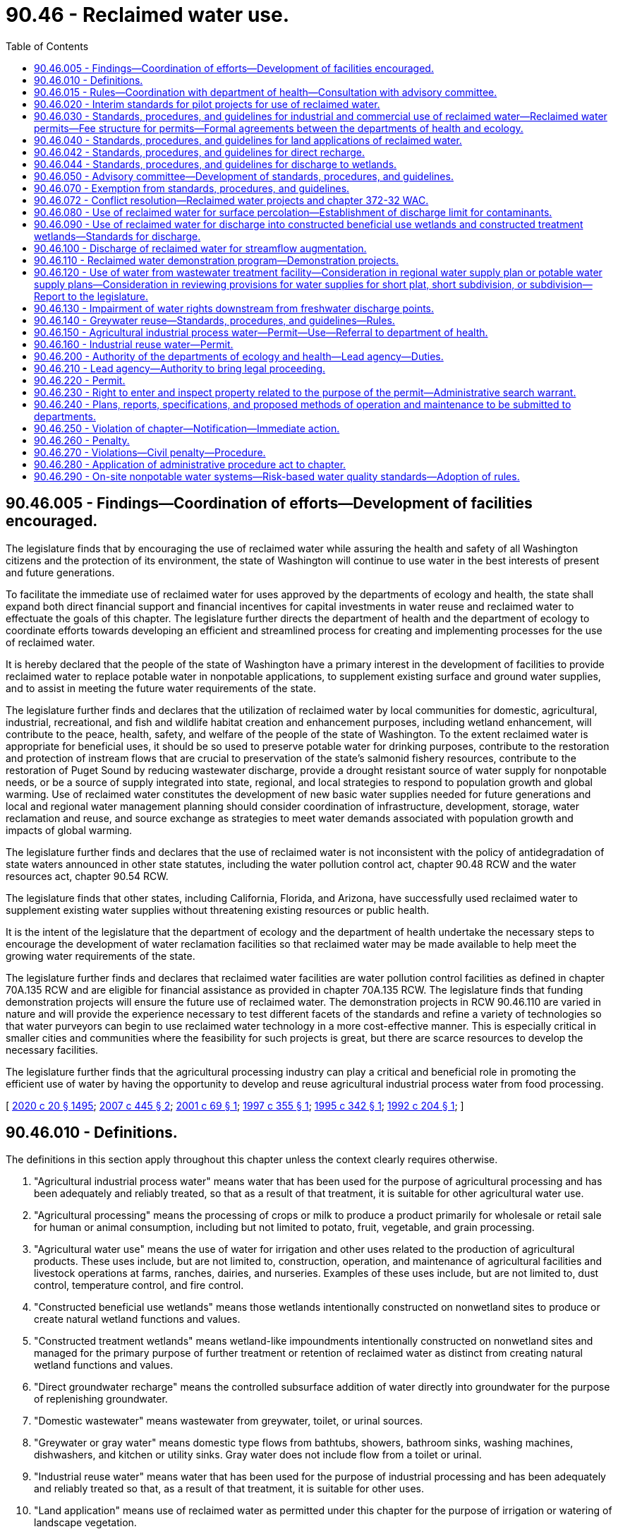 = 90.46 - Reclaimed water use.
:toc:

== 90.46.005 - Findings—Coordination of efforts—Development of facilities encouraged.
The legislature finds that by encouraging the use of reclaimed water while assuring the health and safety of all Washington citizens and the protection of its environment, the state of Washington will continue to use water in the best interests of present and future generations.

To facilitate the immediate use of reclaimed water for uses approved by the departments of ecology and health, the state shall expand both direct financial support and financial incentives for capital investments in water reuse and reclaimed water to effectuate the goals of this chapter. The legislature further directs the department of health and the department of ecology to coordinate efforts towards developing an efficient and streamlined process for creating and implementing processes for the use of reclaimed water.

It is hereby declared that the people of the state of Washington have a primary interest in the development of facilities to provide reclaimed water to replace potable water in nonpotable applications, to supplement existing surface and ground water supplies, and to assist in meeting the future water requirements of the state.

The legislature further finds and declares that the utilization of reclaimed water by local communities for domestic, agricultural, industrial, recreational, and fish and wildlife habitat creation and enhancement purposes, including wetland enhancement, will contribute to the peace, health, safety, and welfare of the people of the state of Washington. To the extent reclaimed water is appropriate for beneficial uses, it should be so used to preserve potable water for drinking purposes, contribute to the restoration and protection of instream flows that are crucial to preservation of the state's salmonid fishery resources, contribute to the restoration of Puget Sound by reducing wastewater discharge, provide a drought resistant source of water supply for nonpotable needs, or be a source of supply integrated into state, regional, and local strategies to respond to population growth and global warming. Use of reclaimed water constitutes the development of new basic water supplies needed for future generations and local and regional water management planning should consider coordination of infrastructure, development, storage, water reclamation and reuse, and source exchange as strategies to meet water demands associated with population growth and impacts of global warming.

The legislature further finds and declares that the use of reclaimed water is not inconsistent with the policy of antidegradation of state waters announced in other state statutes, including the water pollution control act, chapter 90.48 RCW and the water resources act, chapter 90.54 RCW.

The legislature finds that other states, including California, Florida, and Arizona, have successfully used reclaimed water to supplement existing water supplies without threatening existing resources or public health.

It is the intent of the legislature that the department of ecology and the department of health undertake the necessary steps to encourage the development of water reclamation facilities so that reclaimed water may be made available to help meet the growing water requirements of the state.

The legislature further finds and declares that reclaimed water facilities are water pollution control facilities as defined in chapter 70A.135 RCW and are eligible for financial assistance as provided in chapter 70A.135 RCW. The legislature finds that funding demonstration projects will ensure the future use of reclaimed water. The demonstration projects in RCW 90.46.110 are varied in nature and will provide the experience necessary to test different facets of the standards and refine a variety of technologies so that water purveyors can begin to use reclaimed water technology in a more cost-effective manner. This is especially critical in smaller cities and communities where the feasibility for such projects is great, but there are scarce resources to develop the necessary facilities.

The legislature further finds that the agricultural processing industry can play a critical and beneficial role in promoting the efficient use of water by having the opportunity to develop and reuse agricultural industrial process water from food processing.

[ http://lawfilesext.leg.wa.gov/biennium/2019-20/Pdf/Bills/Session%20Laws/House/2246-S.SL.pdf?cite=2020%20c%2020%20§%201495[2020 c 20 § 1495]; http://lawfilesext.leg.wa.gov/biennium/2007-08/Pdf/Bills/Session%20Laws/Senate/6117-S2.SL.pdf?cite=2007%20c%20445%20§%202[2007 c 445 § 2]; http://lawfilesext.leg.wa.gov/biennium/2001-02/Pdf/Bills/Session%20Laws/Senate/5925-S.SL.pdf?cite=2001%20c%2069%20§%201[2001 c 69 § 1]; http://lawfilesext.leg.wa.gov/biennium/1997-98/Pdf/Bills/Session%20Laws/House/1817-S2.SL.pdf?cite=1997%20c%20355%20§%201[1997 c 355 § 1]; http://lawfilesext.leg.wa.gov/biennium/1995-96/Pdf/Bills/Session%20Laws/Senate/5606-S.SL.pdf?cite=1995%20c%20342%20§%201[1995 c 342 § 1]; http://lawfilesext.leg.wa.gov/biennium/1991-92/Pdf/Bills/Session%20Laws/House/2833-S.SL.pdf?cite=1992%20c%20204%20§%201[1992 c 204 § 1]; ]

== 90.46.010 - Definitions.
The definitions in this section apply throughout this chapter unless the context clearly requires otherwise.

. "Agricultural industrial process water" means water that has been used for the purpose of agricultural processing and has been adequately and reliably treated, so that as a result of that treatment, it is suitable for other agricultural water use.

. "Agricultural processing" means the processing of crops or milk to produce a product primarily for wholesale or retail sale for human or animal consumption, including but not limited to potato, fruit, vegetable, and grain processing.

. "Agricultural water use" means the use of water for irrigation and other uses related to the production of agricultural products. These uses include, but are not limited to, construction, operation, and maintenance of agricultural facilities and livestock operations at farms, ranches, dairies, and nurseries. Examples of these uses include, but are not limited to, dust control, temperature control, and fire control.

. "Constructed beneficial use wetlands" means those wetlands intentionally constructed on nonwetland sites to produce or create natural wetland functions and values.

. "Constructed treatment wetlands" means wetland-like impoundments intentionally constructed on nonwetland sites and managed for the primary purpose of further treatment or retention of reclaimed water as distinct from creating natural wetland functions and values.

. "Direct groundwater recharge" means the controlled subsurface addition of water directly into groundwater for the purpose of replenishing groundwater.

. "Domestic wastewater" means wastewater from greywater, toilet, or urinal sources.

. "Greywater or gray water" means domestic type flows from bathtubs, showers, bathroom sinks, washing machines, dishwashers, and kitchen or utility sinks. Gray water does not include flow from a toilet or urinal.

. "Industrial reuse water" means water that has been used for the purpose of industrial processing and has been adequately and reliably treated so that, as a result of that treatment, it is suitable for other uses.

. "Land application" means use of reclaimed water as permitted under this chapter for the purpose of irrigation or watering of landscape vegetation.

. "Lead agency" means either the department of health or the department of ecology that has been designated by rule as the agency that will coordinate, review, issue, and enforce a reclaimed water permit issued under this chapter.

. "Nonlead agency" means either the department of health or the department of ecology, whichever is not the lead agency for purposes of this chapter.

. "Person" means any state, individual, public or private corporation, political subdivision, governmental subdivision, governmental agency, municipality, copartnership, association, firm, trust estate, or any other legal entity whatever.

. "Planned groundwater recharge project" means any reclaimed water project designed for the purpose of recharging groundwater.

. "Reclaimed water" means water derived in any part from wastewater with a domestic wastewater component that has been adequately and reliably treated, so that it can be used for beneficial purposes. Reclaimed water is not considered a wastewater.

. "State drinking water contaminant criteria" means the contaminant criteria found in the drinking water quality standards adopted by the state board of health pursuant to chapter 43.20 RCW and the department of health pursuant to chapter 70A.125 RCW.

. "Streamflow or surface water augmentation" means the intentional use of reclaimed water for rivers and streams of the state or other surface water bodies, for the purpose of increasing volumes.

. "Surface percolation" means the controlled application of water to the ground surface or to unsaturated soil for the purpose of replenishing groundwater.

. "User" means any person who uses reclaimed water.

. "Wastewater" means water-carried wastes from residences, buildings, industrial and commercial establishments, or other places, together with such groundwater infiltration and inflow as may be present.

. "Wetland or wetlands" means areas that are inundated or saturated by surface water or groundwater at a frequency and duration sufficient to support, and that under normal circumstances do support, a prevalence of vegetation typically adapted to life in saturated soil conditions. Wetlands generally include swamps, marshes, bogs, and similar areas. Wetlands regulated under this chapter shall be delineated in accordance with the manual adopted by the department of ecology pursuant to RCW 90.58.380.

[ http://lawfilesext.leg.wa.gov/biennium/2019-20/Pdf/Bills/Session%20Laws/House/2246-S.SL.pdf?cite=2020%20c%2020%20§%201496[2020 c 20 § 1496]; http://lawfilesext.leg.wa.gov/biennium/2009-10/Pdf/Bills/Session%20Laws/Senate/5504-S.SL.pdf?cite=2009%20c%20456%20§%201[2009 c 456 § 1]; http://lawfilesext.leg.wa.gov/biennium/2005-06/Pdf/Bills/Session%20Laws/House/2884-S.SL.pdf?cite=2006%20c%20279%20§%204[2006 c 279 § 4]; http://lawfilesext.leg.wa.gov/biennium/2001-02/Pdf/Bills/Session%20Laws/House/2993.SL.pdf?cite=2002%20c%20329%20§%203[2002 c 329 § 3]; http://lawfilesext.leg.wa.gov/biennium/2001-02/Pdf/Bills/Session%20Laws/Senate/5925-S.SL.pdf?cite=2001%20c%2069%20§%202[2001 c 69 § 2]; http://lawfilesext.leg.wa.gov/biennium/1997-98/Pdf/Bills/Session%20Laws/Senate/5725-S.SL.pdf?cite=1997%20c%20444%20§%205[1997 c 444 § 5]; http://lawfilesext.leg.wa.gov/biennium/1995-96/Pdf/Bills/Session%20Laws/Senate/5606-S.SL.pdf?cite=1995%20c%20342%20§%202[1995 c 342 § 2]; http://lawfilesext.leg.wa.gov/biennium/1991-92/Pdf/Bills/Session%20Laws/House/2833-S.SL.pdf?cite=1992%20c%20204%20§%202[1992 c 204 § 2]; ]

== 90.46.015 - Rules—Coordination with department of health—Consultation with advisory committee.
. The department of ecology shall, in coordination with the department of health, adopt rules for reclaimed water use consistent with this chapter. The rules must address all aspects of reclaimed water use, including commercial and industrial uses, land applications, direct groundwater recharge, wetland discharge, surface percolation, constructed wetlands, and streamflow or surface water augmentation. The department of health shall, in coordination with the department of ecology, adopt rules for greywater reuse. The rules must also designate whether the department of ecology or the department of health will be the lead agency responsible for a particular aspect of reclaimed water use. In developing the rules, the departments of health and ecology shall amend or rescind any existing rules on reclaimed water in conflict with the new rules.

. All rules required to be adopted pursuant to this section must be completed no later than December 31, 2010, except that the department of ecology shall adopt rules for reclaimed water use no earlier than June 30, 2013.

. The department of ecology must consult with the advisory committee created under RCW 90.46.050 in all aspects of rule development required under this section.

[ http://lawfilesext.leg.wa.gov/biennium/2011-12/Pdf/Bills/Session%20Laws/House/1478-S.SL.pdf?cite=2011%20c%20353%20§%2011[2011 c 353 § 11]; http://lawfilesext.leg.wa.gov/biennium/2009-10/Pdf/Bills/Session%20Laws/Senate/5504-S.SL.pdf?cite=2009%20c%20456%20§%202[2009 c 456 § 2]; http://lawfilesext.leg.wa.gov/biennium/2005-06/Pdf/Bills/Session%20Laws/House/2884-S.SL.pdf?cite=2006%20c%20279%20§%201[2006 c 279 § 1]; ]

== 90.46.020 - Interim standards for pilot projects for use of reclaimed water.
. The department of ecology shall, in coordination with the department of health, develop interim standards for pilot projects under subsection (3) of this section on or before July 1, 1992, for the use of reclaimed water in land applications.

. The department of health shall, in coordination with the department of ecology, develop interim standards for pilot projects under subsection (3) of this section on or before November 15, 1992, for the use of reclaimed water in commercial and industrial activities.

. The department of ecology and the department of health shall assist interested parties in the development of pilot projects to aid in achieving the purposes of this chapter.

[ http://lawfilesext.leg.wa.gov/biennium/1991-92/Pdf/Bills/Session%20Laws/House/2833-S.SL.pdf?cite=1992%20c%20204%20§%203[1992 c 204 § 3]; ]

== 90.46.030 - Standards, procedures, and guidelines for industrial and commercial use of reclaimed water—Reclaimed water permits—Fee structure for permits—Formal agreements between the departments of health and ecology.
. [Empty]
.. The department of health shall, in coordination with the department of ecology, adopt a single set of standards, procedures, and guidelines on or before August 1, 1993, for the industrial and commercial use of reclaimed water.

.. Standards adopted under this section are superseded by any rules adopted by the department of ecology pursuant to RCW 90.46.015 as they relate to the industrial and commercial use of reclaimed water.

. Unless the department of ecology adopts rules pursuant to RCW 90.46.015 that relate to the industrial and commercial use of reclaimed water specifying otherwise, the department of health may issue a reclaimed water permit for industrial and commercial uses of reclaimed water to the generator of reclaimed water who may then distribute the water, subject to provisions in the permit governing the location, rate, water quality, and purposes of use. Permits issued after the adoption of rules under RCW 90.46.015 must be consistent with the adopted rules.

. The department of health in consultation with the advisory committee established in RCW 90.46.050, shall develop recommendations for a fee structure for permits issued under subsection (2) of this section. Fees shall be established in amounts to fully recover, and not exceed, expenses incurred by the department of health in processing permit applications and modifications, monitoring and evaluating compliance with permits, and conducting inspections and supporting the reasonable overhead expenses that are directly related to these activities. Permit fees may not be used for research or enforcement activities. The department of health shall not issue permits under this section until a fee structure has been established.

. A permit under this section for use of reclaimed water may be issued only to:

.. A municipal, quasi-municipal, or other governmental entity;

.. A private utility as defined in RCW 36.94.010; or

.. The holder of a waste discharge permit issued under chapter 90.48 RCW.

. The authority and duties created in this section are in addition to any authority and duties already provided in law with regard to sewage and wastewater collection, treatment, and disposal for the protection of health and safety of the state's waters. Nothing in this section limits the powers of the state or any political subdivision to exercise such authority.

. Unless the department of ecology adopts rules pursuant to RCW 90.46.015 that relate to the industrial and commercial use of reclaimed water specifying otherwise, the department of health may implement the requirements of this section through the department of ecology by execution of a formal agreement between the departments. Upon execution of such an agreement, the department of ecology may issue reclaimed water permits for industrial and commercial uses of reclaimed water by issuance of permits under chapter 90.48 RCW, and may establish and collect fees as required for permits issued under chapter 90.48 RCW.

. Unless the department of ecology adopts rules pursuant to RCW 90.46.015 that relate to the industrial and commercial use of reclaimed water specifying otherwise, and before deciding whether to issue a permit under this section to a private utility, the department of health may require information that is reasonable and necessary to determine whether the private utility has the financial and other resources to ensure the reliability, continuity, and supervision of the reclaimed water facility.

[ http://lawfilesext.leg.wa.gov/biennium/2005-06/Pdf/Bills/Session%20Laws/House/2884-S.SL.pdf?cite=2006%20c%20279%20§%205[2006 c 279 § 5]; http://lawfilesext.leg.wa.gov/biennium/2005-06/Pdf/Bills/Session%20Laws/House/1891-S.SL.pdf?cite=2005%20c%2059%20§%201[2005 c 59 § 1]; http://lawfilesext.leg.wa.gov/biennium/2001-02/Pdf/Bills/Session%20Laws/House/2993.SL.pdf?cite=2002%20c%20329%20§%204[2002 c 329 § 4]; http://lawfilesext.leg.wa.gov/biennium/1991-92/Pdf/Bills/Session%20Laws/House/2833-S.SL.pdf?cite=1992%20c%20204%20§%204[1992 c 204 § 4]; ]

== 90.46.040 - Standards, procedures, and guidelines for land applications of reclaimed water.
. The department of ecology shall, in coordination with the department of health, adopt a single set of standards, procedures, and guidelines, on or before August 1, 1993, for land applications of reclaimed water.

. Standards adopted under this section are superseded by any rules adopted by the department of ecology pursuant to RCW 90.46.015 as they relate to the land application of reclaimed water.

[ http://lawfilesext.leg.wa.gov/biennium/2009-10/Pdf/Bills/Session%20Laws/Senate/5504-S.SL.pdf?cite=2009%20c%20456%20§%203[2009 c 456 § 3]; http://lawfilesext.leg.wa.gov/biennium/2005-06/Pdf/Bills/Session%20Laws/House/2884-S.SL.pdf?cite=2006%20c%20279%20§%206[2006 c 279 § 6]; http://lawfilesext.leg.wa.gov/biennium/2005-06/Pdf/Bills/Session%20Laws/House/1891-S.SL.pdf?cite=2005%20c%2059%20§%202[2005 c 59 § 2]; http://lawfilesext.leg.wa.gov/biennium/1991-92/Pdf/Bills/Session%20Laws/House/2833-S.SL.pdf?cite=1992%20c%20204%20§%205[1992 c 204 § 5]; ]

== 90.46.042 - Standards, procedures, and guidelines for direct recharge.
. The department of ecology shall, in consultation with the department of health, adopt a single set of standards, procedures, and guidelines, on or before December 31, 1996, for direct recharge using reclaimed water. The standards shall address both water quality considerations and avoidance of property damage from excessive recharge.

. Standards adopted under this section are superseded by any rules adopted by the department of ecology pursuant to RCW 90.46.015 as they relate to direct recharge using reclaimed water.

[ http://lawfilesext.leg.wa.gov/biennium/2005-06/Pdf/Bills/Session%20Laws/House/2884-S.SL.pdf?cite=2006%20c%20279%20§%207[2006 c 279 § 7]; http://lawfilesext.leg.wa.gov/biennium/1995-96/Pdf/Bills/Session%20Laws/Senate/5606-S.SL.pdf?cite=1995%20c%20342%20§%206[1995 c 342 § 6]; ]

== 90.46.044 - Standards, procedures, and guidelines for discharge to wetlands.
. The department of ecology shall, in consultation with the department of health, adopt a single set of standards, procedures, and guidelines, on or before June 30, 1996, for discharge of reclaimed water to wetlands.

. Standards adopted under this section are superseded by any rules adopted by the department of ecology pursuant to RCW 90.46.015 as they relate to discharge of reclaimed water to wetlands.

[ http://lawfilesext.leg.wa.gov/biennium/2005-06/Pdf/Bills/Session%20Laws/House/2884-S.SL.pdf?cite=2006%20c%20279%20§%208[2006 c 279 § 8]; http://lawfilesext.leg.wa.gov/biennium/1995-96/Pdf/Bills/Session%20Laws/Senate/5606-S.SL.pdf?cite=1995%20c%20342%20§%207[1995 c 342 § 7]; ]

== 90.46.050 - Advisory committee—Development of standards, procedures, and guidelines.
The department of ecology shall, before July 1, 2006, form an advisory committee, in coordination with the department of health and the department of agriculture, which will provide technical assistance in the development of standards, procedures, and guidelines required by this chapter. The advisory committee shall be composed of a broad range of interested individuals representing the various stakeholders that utilize or are potentially impacted by the use of reclaimed water. The advisory committee must also contain individuals with technical expertise and knowledge of new advancements in technology.

[ http://lawfilesext.leg.wa.gov/biennium/2005-06/Pdf/Bills/Session%20Laws/House/2884-S.SL.pdf?cite=2006%20c%20279%20§%202[2006 c 279 § 2]; http://lawfilesext.leg.wa.gov/biennium/1995-96/Pdf/Bills/Session%20Laws/Senate/5606-S.SL.pdf?cite=1995%20c%20342%20§%209[1995 c 342 § 9]; http://lawfilesext.leg.wa.gov/biennium/1991-92/Pdf/Bills/Session%20Laws/House/2833-S.SL.pdf?cite=1992%20c%20204%20§%206[1992 c 204 § 6]; ]

== 90.46.070 - Exemption from standards, procedures, and guidelines.
Any person lawfully using reclaimed water before April 2, 1992, may continue to do so and is not required to comply with the standards, procedures, and guidelines under chapter 90.46 RCW before July 1, 1995.

[ http://lawfilesext.leg.wa.gov/biennium/1991-92/Pdf/Bills/Session%20Laws/House/2833-S.SL.pdf?cite=1992%20c%20204%20§%208[1992 c 204 § 8]; ]

== 90.46.072 - Conflict resolution—Reclaimed water projects and chapter 372-32 WAC.
On or before December 31, 1995, the department of ecology and department of health shall, in consultation with local interested parties, jointly review and, if required, propose amendments to chapter 372-32 WAC to resolve conflicts between the development of reclaimed water projects in the Puget Sound region and chapter 372-32 RCW [WAC].

[ http://lawfilesext.leg.wa.gov/biennium/1995-96/Pdf/Bills/Session%20Laws/Senate/5606-S.SL.pdf?cite=1995%20c%20342%20§%208[1995 c 342 § 8]; ]

== 90.46.080 - Use of reclaimed water for surface percolation—Establishment of discharge limit for contaminants.
. Except as otherwise provided in this section, reclaimed water may be beneficially used for surface percolation provided the reclaimed water meets the state drinking water contaminant criteria as measured in groundwater beneath or down gradient of the recharge project site, and has been incorporated into a sewer or water comprehensive plan, as applicable, adopted by the applicable local government and approved by the department of health or department of ecology as applicable.

. If the state drinking water contaminant criteria do not contain a standard for a constituent or contaminant, the department of ecology shall establish a discharge limit consistent with the goals of this chapter, except as otherwise provided in this section.

. Except as otherwise provided in this section, reclaimed water that does not meet the state drinking water contaminant criteria may be beneficially used for surface percolation where the department of ecology, in consultation with the department of health, has specifically authorized such use at such lower standard.

. The provisions of this section are superseded by any rules adopted by the department of ecology pursuant to RCW 90.46.015 as they relate to surface percolation.

[ http://lawfilesext.leg.wa.gov/biennium/2009-10/Pdf/Bills/Session%20Laws/Senate/5504-S.SL.pdf?cite=2009%20c%20456%20§%204[2009 c 456 § 4]; http://lawfilesext.leg.wa.gov/biennium/2005-06/Pdf/Bills/Session%20Laws/House/2884-S.SL.pdf?cite=2006%20c%20279%20§%209[2006 c 279 § 9]; http://lawfilesext.leg.wa.gov/biennium/1997-98/Pdf/Bills/Session%20Laws/Senate/5725-S.SL.pdf?cite=1997%20c%20444%20§%206[1997 c 444 § 6]; http://lawfilesext.leg.wa.gov/biennium/1995-96/Pdf/Bills/Session%20Laws/Senate/5606-S.SL.pdf?cite=1995%20c%20342%20§%203[1995 c 342 § 3]; ]

== 90.46.090 - Use of reclaimed water for discharge into constructed beneficial use wetlands and constructed treatment wetlands—Standards for discharge.
. Reclaimed water may be beneficially used for discharge into constructed beneficial use wetlands and constructed treatment wetlands provided the reclaimed water meets the class A or B reclaimed water standards as defined in the reclamation criteria, and the discharge is incorporated into a sewer or water comprehensive plan, as applicable, adopted by the applicable local government and approved by the department of health or department of ecology as applicable.

. Reclaimed water that does not meet the class A or B reclaimed water standards may be beneficially used for discharge into constructed treatment wetlands where the department of ecology, in consultation with the department of health, has specifically authorized such use at such lower standards.

. [Empty]
.. The department of ecology and the department of health must develop appropriate standards for discharging reclaimed water into constructed beneficial use wetlands and constructed treatment wetlands. These standards must be considered as part of the approval process under subsections (1) and (2) of this section.

.. Standards adopted under this section are superseded by any rules adopted by the department of ecology pursuant to RCW 90.46.015 as they relate to discharge into constructed beneficial use wetlands and constructed treatment wetlands.

[ http://lawfilesext.leg.wa.gov/biennium/2005-06/Pdf/Bills/Session%20Laws/House/2884-S.SL.pdf?cite=2006%20c%20279%20§%2010[2006 c 279 § 10]; http://lawfilesext.leg.wa.gov/biennium/1997-98/Pdf/Bills/Session%20Laws/Senate/5725-S.SL.pdf?cite=1997%20c%20444%20§%207[1997 c 444 § 7]; http://lawfilesext.leg.wa.gov/biennium/1995-96/Pdf/Bills/Session%20Laws/Senate/5606-S.SL.pdf?cite=1995%20c%20342%20§%204[1995 c 342 § 4]; ]

== 90.46.100 - Discharge of reclaimed water for streamflow augmentation.
. Reclaimed water intended for beneficial reuse may be discharged for streamflow augmentation provided the reclaimed water meets the requirements of the federal water pollution control act, chapter 90.48 RCW, and is incorporated into a sewer or water comprehensive plan, as applicable, adopted by the applicable local government and approved by the department of health or department of ecology as applicable.

. Standards adopted under this section are superseded by any rules adopted by the department of ecology pursuant to RCW 90.46.015 as they relate to discharge of reclaimed water for streamflow augmentation.

[ http://lawfilesext.leg.wa.gov/biennium/2005-06/Pdf/Bills/Session%20Laws/House/2884-S.SL.pdf?cite=2006%20c%20279%20§%2011[2006 c 279 § 11]; http://lawfilesext.leg.wa.gov/biennium/1995-96/Pdf/Bills/Session%20Laws/Senate/5606-S.SL.pdf?cite=1995%20c%20342%20§%205[1995 c 342 § 5]; ]

== 90.46.110 - Reclaimed water demonstration program—Demonstration projects.
. The department of ecology shall establish and administer a reclaimed water demonstration program for the purposes of funding and monitoring the progress of five demonstration projects. The department shall work in cooperation with the department of health.

. The five demonstration projects will be:

.. The city of Ephrata, to use class A reclaimed water for surface spreading that will recharge the groundwater and reduce the nitrate concentrations that currently exceed drinking water standards in domestic wells;

.. Lincoln county, for a study of the use of reclaimed water to transport twenty-two million gallons a day from Spokane to water sources that will rehydrate and restore long depleted streambeds;

.. The city of Royal City to replace an interim emergency sprayfield by using one hundred percent of its discharge as class A reclaimed water to enhance local wetlands and lakes in the winter, and potentially irrigate a golf course;

.. The city of Sequim to implement a tertiary treatment system and reuse one hundred percent of the city's wastewater to reopen an existing shellfish closure area to benefit state and tribal resources, improve streamflows in the Dungeness river, and provide a sustainable water supply for irrigation purposes;

.. The city of Yelm to use one hundred percent of its wastewater to provide alternative water supply for irrigation and industrial uses in order to offset increased demand for water supply, to protect the Nisqually river chum salmon runs, and to develop experimental artificial wetlands to test low cost treatment options.

. By September 30, 1997, the department of ecology shall enter into a grant agreement with the demonstration project jurisdictions that includes reporting requirements, timelines, and a fund disbursement schedule based on the agreed project milestones.

. Upon completion of the projects, the department of ecology shall report to the appropriate committees of the legislature on the results of the program.

. Demonstration projects which will discharge or otherwise deliver reclaimed water to federal reclamation project facilities or irrigation district facilities shall meet the requirements of the facilities' operating entity for such discharges or deliveries.

. No irrigation district, its directors, officers, employees, or agents operating and maintaining irrigation works for any purpose authorized by law, including the production of food for human consumption and other agricultural and domestic purposes, is liable for damages to persons or property arising from the implementation of the demonstration projects in this section.

[ http://lawfilesext.leg.wa.gov/biennium/1997-98/Pdf/Bills/Session%20Laws/House/1817-S2.SL.pdf?cite=1997%20c%20355%20§%202[1997 c 355 § 2]; ]

== 90.46.120 - Use of water from wastewater treatment facility—Consideration in regional water supply plan or potable water supply plans—Consideration in reviewing provisions for water supplies for short plat, short subdivision, or subdivision—Report to the legislature.
. The owner of a wastewater treatment facility that is reclaiming water with a permit issued under this chapter has the exclusive right to any reclaimed water generated by the wastewater treatment facility. Use, distribution, storage, and the recovery from storage of reclaimed water permitted under this chapter is exempt from the permit requirements of RCW 90.03.250 and 90.44.060, provided that a permit for recovery of reclaimed water from aquifer storage shall be reviewed under the standards established under RCW 90.03.370(2) for aquifer storage and recovery projects. Revenues derived from the reclaimed water facility shall be used only to offset the cost of operation of the wastewater utility fund or other applicable source of systemwide funding.

. If the proposed use of reclaimed water is to augment or replace potable water supplies or to create the potential for the development of an additional new potable water supply, then regional water supply plans, or any other potable water supply plans prepared by multiple water purveyors, must consider the proposed use of the reclaimed water as they are developed or updated.

.. Regional water supply plans include those adopted under state board of health laws (chapter 43.20 RCW), the public water system coordination act of 1977 (chapter 70A.100 RCW), groundwater protection laws (chapter 90.44 RCW), and the watershed planning act (chapter 90.82 RCW).

.. The requirement to consider the use of reclaimed water does not change the plan approval process established under these statutes.

.. When regional water supply plans are being developed, the owners of wastewater treatment facilities that produce or propose to produce reclaimed water for use within the planning area must be included in the planning process.

. When reclaimed water is available or is proposed for use under a water supply or wastewater plan developed under chapter 43.20, 70A.100, 90.44, 90.48, or 90.82 RCW these plans must be coordinated to ensure that opportunities for reclaimed water are evaluated. The requirements of this subsection (3) do not apply to water system plans developed under chapter 43.20 RCW for utilities serving less than one thousand service connections.

. The provisions of any plan for reclaimed water, developed under the authorities in subsections (2) and (3) of this section, should be included by a city, town, or county in reviewing provisions for water supplies in a proposed short plat, short subdivision, or subdivision under chapter 58.17 RCW, where reclaimed water supplies may be proposed for nonpotable purposes in the short plat, short subdivision, or subdivision.

. By November 30, 2009, the department of ecology shall review comments from the reclaimed water advisory committee under RCW 90.46.050 and the reclaimed water and water rights advisory committee under the direction of the department of ecology and submit a recommendation to the legislature on the impairment requirements and standards for reclaimed water. The department of ecology shall also provide a report to the legislature that describes the opinions of the stakeholders on the impairment requirements and standards for reclaimed water.

[ http://lawfilesext.leg.wa.gov/biennium/2019-20/Pdf/Bills/Session%20Laws/House/2246-S.SL.pdf?cite=2020%20c%2020%20§%201497[2020 c 20 § 1497]; http://lawfilesext.leg.wa.gov/biennium/2009-10/Pdf/Bills/Session%20Laws/Senate/5504-S.SL.pdf?cite=2009%20c%20456%20§%205[2009 c 456 § 5]; http://lawfilesext.leg.wa.gov/biennium/2007-08/Pdf/Bills/Session%20Laws/Senate/6117-S2.SL.pdf?cite=2007%20c%20445%20§%203[2007 c 445 § 3]; http://lawfilesext.leg.wa.gov/biennium/2003-04/Pdf/Bills/Session%20Laws/House/1338-S2.SL.pdf?cite=2003%201st%20sp.s.%20c%205%20§%2013[2003 1st sp.s. c 5 § 13]; http://lawfilesext.leg.wa.gov/biennium/1997-98/Pdf/Bills/Session%20Laws/Senate/5725-S.SL.pdf?cite=1997%20c%20444%20§%201[1997 c 444 § 1]; ]

== 90.46.130 - Impairment of water rights downstream from freshwater discharge points.
. Except as provided in subsection (2) of this section, facilities that reclaim water under this chapter shall not impair any existing water right downstream from any freshwater discharge points of such facilities unless compensation or mitigation for such impairment is agreed to by the holder of the affected water right.

. Agricultural water use of agricultural industrial process water and use of industrial reuse water under this chapter shall not impair existing water rights within the water source that is the source of supply for the agricultural processing plant or the industrial processing and, if the water source is surface water, the existing water rights are downstream from the agricultural processing plant's discharge points existing on July 22, 2001, or from the industrial processing's discharge points existing on June 13, 2002.

[ http://lawfilesext.leg.wa.gov/biennium/2001-02/Pdf/Bills/Session%20Laws/House/2993.SL.pdf?cite=2002%20c%20329%20§%205[2002 c 329 § 5]; http://lawfilesext.leg.wa.gov/biennium/2001-02/Pdf/Bills/Session%20Laws/Senate/5925-S.SL.pdf?cite=2001%20c%2069%20§%204[2001 c 69 § 4]; http://lawfilesext.leg.wa.gov/biennium/1997-98/Pdf/Bills/Session%20Laws/Senate/5725-S.SL.pdf?cite=1997%20c%20444%20§%204[1997 c 444 § 4]; ]

== 90.46.140 - Greywater reuse—Standards, procedures, and guidelines—Rules.
. The department of health shall develop standards, procedures, and guidelines for the reuse of greywater, consistent with RCW 43.20.230(2), by January 1, 1998.

. Standards, procedures, and guidelines developed by the department of health for reuse of greywater shall encourage the application of this technology for conserving water resources, or reducing the wastewater load, on domestic wastewater facilities, individual on-site sewage treatment and disposal systems, or community on-site sewage treatment and disposal systems.

. The department of health and local health officers may permit the reuse of greywater according to rules adopted by the department of health.

[ http://lawfilesext.leg.wa.gov/biennium/1997-98/Pdf/Bills/Session%20Laws/Senate/5725-S.SL.pdf?cite=1997%20c%20444%20§%208[1997 c 444 § 8]; ]

== 90.46.150 - Agricultural industrial process water—Permit—Use—Referral to department of health.
The permit to apply agricultural industrial process water to agricultural water use shall be the permit issued under chapter 90.48 RCW to the owner of the agricultural processing plant who may then distribute the water through methods including, but not limited to, irrigation systems, subject to provisions in the permit governing the location, rate, water quality, and purpose. In cases where the department of ecology determines that a significant risk to public health exists, in land application of the water, the department must refer the application to the department of health for review and consultation.

The owner of the agricultural processing plant who obtains a permit under this section has the exclusive right to the use of any agricultural industrial process water generated from the plant and to the distribution of such water through facilities including irrigation systems. Use and distribution of the water by the owner is exempt from the permit requirements of RCW 90.03.250, 90.03.380, 90.44.060, and 90.44.100.

Nothing in chapter 69, Laws of 2001 shall be construed to affect any right to reuse agricultural industrial discharge water in existence on or before July 22, 2001.

[ http://lawfilesext.leg.wa.gov/biennium/2001-02/Pdf/Bills/Session%20Laws/Senate/5925-S.SL.pdf?cite=2001%20c%2069%20§%203[2001 c 69 § 3]; ]

== 90.46.160 - Industrial reuse water—Permit.
. The permit to use industrial reuse water shall be the permit issued under chapter 90.48 RCW to the owner of the plant that is the source of the industrial process water, who may then distribute the water according to provisions in the permit governing the location, rate, water quality, and purpose. In cases where the department of ecology determines that a proposed use may pose a significant risk to public health, the department shall refer the permit application to the department of health for review and consultation.

. The owner of the industrial plant who obtains a permit under this section has the exclusive right to the use of any industrial reuse water generated from the plant and to the distribution of such water. Use and distribution of the water by the owner is exempt from the permit requirements of RCW 90.03.250, 90.03.380, 90.44.060, and 90.44.100.

. Nothing in this section affects any right to reuse industrial process water in existence on or before June 13, 2002.

[ http://lawfilesext.leg.wa.gov/biennium/2001-02/Pdf/Bills/Session%20Laws/House/2993.SL.pdf?cite=2002%20c%20329%20§%206[2002 c 329 § 6]; ]

== 90.46.200 - Authority of the departments of ecology and health—Lead agency—Duties.
. The department of ecology and the department of health shall have authority to carry out all the provisions of this chapter including, but not limited to, permitting and enforcement. Only the department of ecology or the department of health may act as a lead agency for purposes of this chapter and will be established as such by rule. Enforcement of a permit issued under this chapter shall be at the sole discretion of the lead agency that issued the permit.

. All permit applications shall be referred to the nonlead agency for review and consultation. The nonlead agency may choose to limit the scope of its review.

. The authority and duties created in this chapter are in addition to any authority and duties already provided in law. Nothing in this chapter limits the powers of the state or any political subdivision to exercise such authority.

[ http://lawfilesext.leg.wa.gov/biennium/2009-10/Pdf/Bills/Session%20Laws/Senate/5504-S.SL.pdf?cite=2009%20c%20456%20§%207[2009 c 456 § 7]; ]

== 90.46.210 - Lead agency—Authority to bring legal proceeding.
The lead agency, with the assistance of the attorney general, is authorized to bring any appropriate action at law or in equity, including action for injunctive relief, as may be necessary to carry out the provisions of this chapter. The lead agency may bring the action in the superior court of the county in which the violation occurred or in the superior court of Thurston county. The court may award reasonable attorneys' fees for the cost of the attorney general's office in representing the lead agency.

[ http://lawfilesext.leg.wa.gov/biennium/2009-10/Pdf/Bills/Session%20Laws/Senate/5504-S.SL.pdf?cite=2009%20c%20456%20§%208[2009 c 456 § 8]; ]

== 90.46.220 - Permit.
. Any person proposing to generate any type of reclaimed water for a use regulated under this chapter shall obtain a permit from the lead agency prior to distribution or use of that water. The permittee may then distribute and use the water, subject to the provisions in the permit. The permit must include provisions that protect human health and the environment. At a minimum, the permit must:

.. Assure adequate and reliable treatment; and

.. Govern the water quality, location, rate, and purpose of use.

. A permit under this chapter may be issued only to:

.. A municipal, quasi-municipal, or other governmental entity;

.. A private utility as defined in RCW 36.94.010;

.. The holder of a waste disposal permit issued under chapter 90.48 RCW; or

.. The owner of an agricultural processing facility that is generating agricultural industrial process water for agricultural use, or the owner of an industrial facility that is generating industrial process water for reuse.

. Before deciding whether to issue a permit under this section to a private utility, the lead agency may require information that is reasonable and necessary to determine whether the private utility has the financial and other resources to ensure the reliability, continuity, and supervision of the reclaimed water facility.

. Permits shall be issued for a fixed term specified by the rules adopted under RCW 90.46.015. A permittee shall apply for permit renewal prior to the end of the term. The rules adopted under RCW 90.46.015 shall specify the process of renewal, modification, change of ownership, suspension, and termination.

. The lead agency may deny an application for a permit or modify, suspend, or revoke a permit for good cause, including but not limited to, any case in which it finds that the permit was obtained by fraud or misrepresentation, or there is or has been a failure, refusal, or inability to comply with the requirements of this chapter or the rules adopted under this chapter.

. The lead agency shall provide for adequate public notice and opportunity for review and comment on all initial permit applications and renewal applications. Methods for providing notice may include electronic mail, posting on the lead agency's internet site, publication in a local newspaper, press releases, mailings, or other means of notification the lead agency determines appropriate. The lead agency shall also publicize notice of final permitting decisions.

. Any person aggrieved by a permitting decision has the right to an adjudicative proceeding. An adjudicative proceeding conducted under this subsection is governed by chapter 34.05 RCW. For any permit decision for which the department of ecology is the lead agency under this chapter, any appeal shall be in accordance with chapter 43.21B RCW. For any permit decision for which department of health is the lead agency under this chapter, any application for an adjudicative proceeding must be in writing, state the basis for contesting the action, include a copy of the decision, be served on and received by the department of health within twenty-eight days of receipt of notice of the final decision, and be served in a manner that shows proof of receipt.

. Permit requirements for the distribution and use of greywater will be established in rules adopted by the department of health under RCW 90.46.015.

[ http://lawfilesext.leg.wa.gov/biennium/2009-10/Pdf/Bills/Session%20Laws/Senate/5504-S.SL.pdf?cite=2009%20c%20456%20§%209[2009 c 456 § 9]; ]

== 90.46.230 - Right to enter and inspect property related to the purpose of the permit—Administrative search warrant.
. [Empty]
.. Except as otherwise provided in (b) of this subsection, the lead agency or its designee shall have the right to enter and inspect any property related to the purpose of the permit, public or private, at reasonable times with prior notification in order to determine compliance with laws and rules administered by the lead agency. During such inspections, the lead agency shall have free and unimpeded access to all data, facilities, and property involved in the generation, distribution, and use of reclaimed water.

.. The lead agency or its designee need not give prior notification to enter property under (a) of this subsection if the purpose of the entry is to ensure compliance by the permittee with a prior order of the lead agency or if the lead agency or its designee has reasonable cause to believe there is a violation of the law that poses a serious threat to public health and safety or the environment.

. The lead agency or its designee may apply for an administrative search warrant to a court of competent jurisdiction and an administrative search warrant may issue where: 

.. The lead agency has attempted an inspection under this chapter and access has been actually or constructively denied; or

.. There is reasonable cause to believe that a violation of this chapter or rules adopted under this chapter is occurring or has occurred.

[ http://lawfilesext.leg.wa.gov/biennium/2009-10/Pdf/Bills/Session%20Laws/Senate/5504-S.SL.pdf?cite=2009%20c%20456%20§%2010[2009 c 456 § 10]; ]

== 90.46.240 - Plans, reports, specifications, and proposed methods of operation and maintenance to be submitted to departments.
All required feasibility studies, planning documents, engineering reports, and plans and specifications for the construction of new reclaimed water, agricultural industrial process water, and industrial reuse water facilities, including generation, distribution, and use facilities, or for improvements or extensions to existing facilities, and the proposed method of future operation and maintenance of said facility or facilities, shall be submitted to and be approved by the lead agency, before construction thereof may begin. No approval shall be given until the lead agency is satisfied that the plans, reports, and specifications and the methods of operation and maintenance submitted are adequate to protect the quality of the water for the intended use as provided for in this chapter and are adequate to protect public health and safety as necessary.

[ http://lawfilesext.leg.wa.gov/biennium/2009-10/Pdf/Bills/Session%20Laws/Senate/5504-S.SL.pdf?cite=2009%20c%20456%20§%2011[2009 c 456 § 11]; ]

== 90.46.250 - Violation of chapter—Notification—Immediate action.
. When, in the opinion of the lead agency, a person violates or creates a substantial potential to violate this chapter, the lead agency shall notify the person of its determination by registered mail. The determination shall not constitute an appealable order or directive. Within thirty days from the receipt of notice of such determination, the person shall file with the lead agency a full report stating what steps have been and are being taken to comply with the determination of the lead agency. After the full report is filed or after the thirty days have elapsed, the lead agency may issue the order or directive as it deems appropriate under the circumstances, shall notify the person by registered mail, and shall inform the person of the process for requesting an adjudicative hearing.

. When it appears to the lead agency that water quality conditions or other conditions exist which require immediate action to protect human health and safety or the environment, the lead agency may issue a written order to the person or persons responsible without first issuing a notice of determination pursuant to subsection (1) of this section. An order or directive issued pursuant to this subsection shall be served by registered mail or personally upon any person to whom it is directed, and shall inform the person or persons responsible of the process for requesting an adjudicative hearing.

[ http://lawfilesext.leg.wa.gov/biennium/2009-10/Pdf/Bills/Session%20Laws/Senate/5504-S.SL.pdf?cite=2009%20c%20456%20§%2012[2009 c 456 § 12]; ]

== 90.46.260 - Penalty.
Any person found guilty of willfully violating any of the provisions of this chapter, or any final written orders or directive of the lead agency or a court in pursuance thereof, is guilty of a gross misdemeanor, and upon conviction thereof shall be punished by a fine of up to ten thousand dollars and costs of prosecution, or by imprisonment in the county jail for up to three hundred sixty-four days, or both, in the discretion of the court. Each day upon which a willful violation of the provisions of this chapter occurs may be deemed a separate and additional violation.

[ http://lawfilesext.leg.wa.gov/biennium/2011-12/Pdf/Bills/Session%20Laws/Senate/5168-S.SL.pdf?cite=2011%20c%2096%20§%2060[2011 c 96 § 60]; http://lawfilesext.leg.wa.gov/biennium/2009-10/Pdf/Bills/Session%20Laws/Senate/5504-S.SL.pdf?cite=2009%20c%20456%20§%2013[2009 c 456 § 13]; ]

== 90.46.270 - Violations—Civil penalty—Procedure.
. Except as provided in RCW 43.05.060 through 43.05.080, 43.05.100, 43.05.110, and 43.05.150, any person who:

.. Generates any reclaimed water for a use regulated under this chapter and distributes or uses that water without a permit;

.. Violates the terms or conditions of a permit issued under this chapter; or

.. Violates rules or orders adopted or issued pursuant to this chapter, 

shall incur, in addition to any other penalty as provided by law, a penalty in an amount of up to ten thousand dollars per day for every violation. Each violation shall be a separate and distinct offense, and in case of a continuing violation, every day's continuance shall be a separate and distinct violation. Every act of commission or omission which procures, aids, or abets in the violation shall be considered a violation under the provisions of this section and subject to the penalty herein provided for. The penalty amount shall be set in consideration of the previous history of the violator and the severity of the violation's impact on public health, the environment, or both, in addition to other relevant factors.

. A penalty imposed by a final administrative order is due upon service of the final administrative order. A person who fails to pay a penalty assessed by a final administrative order within thirty days of service of the final administrative order shall pay, in addition to the amount of the penalty, interest at the rate of one percent of the unpaid balance of the assessed penalty for each month or part of a month that the penalty remains unpaid, commencing within the month in which the notice of penalty was served, and reasonable attorneys' fees as are incurred if civil enforcement of the final administrative order is required to collect penalty.

. A person who institutes proceedings for judicial review of a final administrative order assessing a civil penalty under this chapter shall place the full amount of the penalty in an interest bearing account in the registry of the reviewing court. At the conclusion of the proceeding the court shall, as appropriate, enter a judgment on behalf of the lead agency and order that the judgment be satisfied to the extent possible from moneys paid into the registry of the court or shall enter a judgment in favor of the person appealing the penalty assessment and order return of the moneys paid into the registry of the court together with accrued interest to the person appealing. The judgment may award reasonable attorneys' fees for the cost of the attorney general's office in representing the lead agency.

. If no appeal is taken from a final administrative order assessing a civil penalty under this chapter, the lead agency may file a certified copy of the final administrative order with the clerk of the superior court in which the person resides, or in Thurston county, and the clerk shall enter judgment in the name of the lead agency and in the amount of the penalty assessed in the final administrative order.

. When the penalty herein provided for is imposed by the department of ecology, it shall be imposed pursuant to the procedures set forth in RCW 43.21B.300. All penalties imposed by the department of ecology pursuant to RCW 43.21B.300 shall be deposited into the state treasury and credited to the general fund.

. When the penalty is imposed by the department of health, it shall be imposed pursuant to the procedures set forth in RCW 43.70.095. All receipts from penalties shall be deposited into the health reclaimed water account. The department of health shall use revenue derived from penalties only to provide training and technical assistance to reclaimed water system owners and operators.

[ http://lawfilesext.leg.wa.gov/biennium/2009-10/Pdf/Bills/Session%20Laws/Senate/5504-S.SL.pdf?cite=2009%20c%20456%20§%2014[2009 c 456 § 14]; ]

== 90.46.280 - Application of administrative procedure act to chapter.
The provisions of chapter 34.05 RCW, the administrative procedure act, apply to all rule-making and adjudicative proceedings authorized by or arising under the provisions of this chapter.

[ http://lawfilesext.leg.wa.gov/biennium/2009-10/Pdf/Bills/Session%20Laws/Senate/5504-S.SL.pdf?cite=2009%20c%20456%20§%2015[2009 c 456 § 15]; ]

== 90.46.290 - On-site nonpotable water systems—Risk-based water quality standards—Adoption of rules.
. [Empty]
.. By July 1, 2022, the department of health, in consultation with the Washington state building code council and the Washington state association of plumbers and pipefitters who participate in the development of the Uniform Plumbing Code under chapter 19.27 RCW, shall adopt rules for:

... Risk-based water quality standards for the on-site treatment and reuse of nonpotable alternative water sources for nonpotable end uses in multifamily residential, commercial, and mixed-use buildings, and district-scale projects, including a mix of multifamily residential, commercial, and mixed-use buildings; and

... Construction standards to adopt the risk-based framework water quality standards.

.. The department of health must ensure that rules adopted under this subsection take effect by December 31, 2022.

. At a minimum, the rules required under subsection (1) of this section must address the following:

.. Risk-based log reduction targets for the removal of pathogens, such as enteric viruses, parasitic protozoa, and enteric bacteria for alternative water sources, including wastewater from all domestic fixtures, gray water, rainwater, and stormwater for nonpotable end uses such as toilet and urinal supply water, clothes washing, irrigation, and dust suppression;

.. Treatment and performance requirements;

.. Water quality monitoring requirements;

.. Reporting requirements for the treatment, performance, and water quality monitoring results;

.. Notification and public information requirements;

.. Cross-connection controls;

.. Permitting;

.. Any conflicts the rules adopted in this section have with the department of ecology's municipal stormwater general permit and guidance manuals on stormwater for eastern and western Washington. Any calculations of the amount of water that a property owner or permit holder must make to address runoff from impervious surfaces must reduce the amount of rainwater considered to be stormwater when it is captured to be used for alternative nonpotable end uses in buildings and projects; and

.. The need for a water right impairment review through the department of ecology.

. [Empty]
.. An on-site treated nonpotable water system in operation before January 1, 2022, must comply with the rules established pursuant to subsection (1) of this section by January 1, 2024.

.. If a permitting local jurisdiction finds that the permittee is unable to come into compliance with the rules adopted under subsection (1) of this section because the engineering, repair, or replacement of the system is cost prohibitive, the local jurisdiction may grant the permittee a waiver of compliance with the rules.

. The department of health may consult or contract with other public or private entities including, but not limited to, the state building code council and the department of ecology for advice on state building code language, water rights, water quality, and other technical matters relating to adoption of the risk-based water quality standards pursuant to subsection (1) of this section.

. For the purposes of this section, "local jurisdiction" includes a county, city, or town.

[ http://lawfilesext.leg.wa.gov/biennium/2021-22/Pdf/Bills/Session%20Laws/House/1184-S.SL.pdf?cite=2021%20c%20156%20§%201[2021 c 156 § 1]; ]


